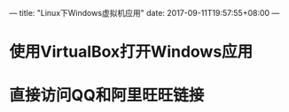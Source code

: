 ---
title: "Linux下Windows虚拟机应用"
date: 2017-09-11T19:57:55+08:00
---

* 使用VirtualBox打开Windows应用

* 直接访问QQ和阿里旺旺链接
